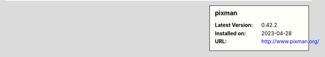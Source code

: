 .. sidebar:: pixman

   :Latest Version: 0.42.2
   :Installed on: 2023-04-28
   :URL: http://www.pixman.org/
